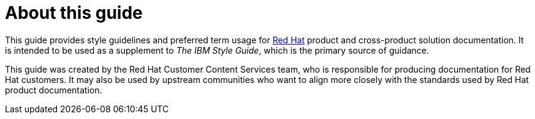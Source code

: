 = About this guide

This guide provides style guidelines and preferred term usage for link:https://www.redhat.com/[Red Hat] product and cross-product solution documentation. It is intended to be used as a supplement to _The IBM Style Guide_, which is the primary source of guidance.

This guide was created by the Red Hat Customer Content Services team, who is responsible for producing documentation for Red Hat customers. It may also be used by upstream communities who want to align more closely with the standards used by Red Hat product documentation.
